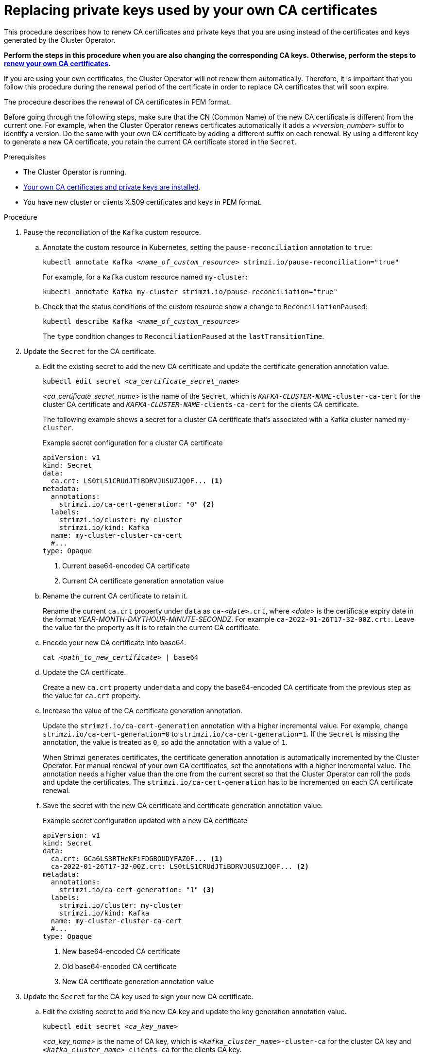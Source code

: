 // Module included in the following assemblies:
//
// assembly-security.adoc

[id='proc-replacing-your-own-private-keys-{context}']
= Replacing private keys used by your own CA certificates

[role="_abstract"]
This procedure describes how to renew CA certificates and private keys that you are using instead of the certificates and keys generated by the Cluster Operator.

*Perform the steps in this procedure when you are also changing the corresponding CA keys.
Otherwise, perform the steps to xref:renewing-your-own-ca-certificates-{context}[renew your own CA certificates].*

If you are using your own certificates, the Cluster Operator will not renew them automatically.
Therefore, it is important that you follow this procedure during the renewal period of the certificate in order to replace CA certificates that will soon expire.

The procedure describes the renewal of CA certificates in PEM format.

Before going through the following steps, make sure that the CN (Common Name) of the new CA certificate is different from the current one.
For example, when the Cluster Operator renews certificates automatically it adds a _v<version_number>_ suffix to identify a version.
Do the same with your own CA certificate by adding a different suffix on each renewal.
By using a different key to generate a new CA certificate, you retain the current CA certificate stored in the `Secret`.

.Prerequisites

* The Cluster Operator is running.
* xref:installing-your-own-ca-certificates-{context}[Your own CA certificates and private keys are installed].
* You have new cluster or clients X.509 certificates and keys in PEM format.

.Procedure

. Pause the reconciliation of the `Kafka` custom resource.
+
.. Annotate the custom resource in Kubernetes, setting the `pause-reconciliation` annotation to `true`:
+
[source,shell,subs="+quotes"]
----
kubectl annotate Kafka _<name_of_custom_resource>_ strimzi.io/pause-reconciliation="true"
----
+
For example, for a `Kafka` custom resource named `my-cluster`:
+
[source,shell,subs="+quotes"]
----
kubectl annotate Kafka my-cluster strimzi.io/pause-reconciliation="true"
----
.. Check that the status conditions of the custom resource show a change to `ReconciliationPaused`:
+
[source,shell,subs="+quotes"]
----
kubectl describe Kafka _<name_of_custom_resource>_
----
+
The `type` condition changes to `ReconciliationPaused` at the `lastTransitionTime`.

. Update the `Secret` for the CA certificate.

.. Edit the existing secret to add the new CA certificate and update the certificate generation annotation value.
+
[source,shell,subs="+quotes"]
kubectl edit secret _<ca_certificate_secret_name>_
+
_<ca_certificate_secret_name>_ is the name of the `Secret`, which is `_KAFKA-CLUSTER-NAME_-cluster-ca-cert` for the cluster CA certificate and `_KAFKA-CLUSTER-NAME_-clients-ca-cert` for the clients CA certificate.
+
The following example shows a secret for a cluster CA certificate that's associated with a Kafka cluster named `my-cluster`.
+
.Example secret configuration for a cluster CA certificate
[source,yaml,subs=attributes+]
----
apiVersion: v1
kind: Secret
data:
  ca.crt: LS0tLS1CRUdJTiBDRVJUSUZJQ0F... <1>
metadata:
  annotations:
    strimzi.io/ca-cert-generation: "0" <2>
  labels:
    strimzi.io/cluster: my-cluster
    strimzi.io/kind: Kafka
  name: my-cluster-cluster-ca-cert
  #...
type: Opaque
----
<1> Current base64-encoded CA certificate
<2> Current CA certificate generation annotation value

.. Rename the current CA certificate to retain it.
+
Rename the current `ca.crt` property under `data` as `ca-__<date>__.crt`, where _<date>_ is the certificate expiry date in the format _YEAR-MONTH-DAYTHOUR-MINUTE-SECONDZ_.
For example `ca-2022-01-26T17-32-00Z.crt:`.
Leave the value for the property as it is to retain the current CA certificate.

.. Encode your new CA certificate into base64.
+
[source,shell,subs="+quotes"]
cat _<path_to_new_certificate>_ | base64

.. Update the CA certificate.
+
Create a new `ca.crt` property under `data` and copy the base64-encoded CA certificate from the previous step as the value for `ca.crt` property.
+
.. Increase the value of the CA certificate generation annotation.
+
Update the `strimzi.io/ca-cert-generation` annotation with a higher incremental value.
For example, change `strimzi.io/ca-cert-generation=0` to `strimzi.io/ca-cert-generation=1`.
If the `Secret` is missing the annotation, the value is treated as `0`, so add the annotation with a value of `1`.
+
When Strimzi generates certificates, the certificate generation annotation is automatically incremented by the Cluster Operator.
For manual renewal of your own CA certificates, set the annotations with a higher incremental value.
The annotation needs a higher value than the one from the current secret so that the Cluster Operator can roll the pods and update the certificates.
The `strimzi.io/ca-cert-generation` has to be incremented on each CA certificate renewal.

.. Save the secret with the new CA certificate and certificate generation annotation value.
+
.Example secret configuration updated with a new CA certificate
[source,yaml,subs=attributes+]
----
apiVersion: v1
kind: Secret
data:
  ca.crt: GCa6LS3RTHeKFiFDGBOUDYFAZ0F... <1>
  ca-2022-01-26T17-32-00Z.crt: LS0tLS1CRUdJTiBDRVJUSUZJQ0F... <2>
metadata:
  annotations:
    strimzi.io/ca-cert-generation: "1" <3>
  labels:
    strimzi.io/cluster: my-cluster
    strimzi.io/kind: Kafka
  name: my-cluster-cluster-ca-cert
  #...
type: Opaque
----
<1> New base64-encoded CA certificate
<2> Old base64-encoded CA certificate
<3> New CA certificate generation annotation value

. Update the `Secret` for the CA key used to sign your new CA certificate.
+
.. Edit the existing secret to add the new CA key and update the key generation annotation value.
+
[source,shell,subs="+quotes"]
kubectl edit secret _<ca_key_name>_
+
_<ca_key_name>_ is the name of CA key, which is `_<kafka_cluster_name>_-cluster-ca` for the cluster CA key and `_<kafka_cluster_name>_-clients-ca` for the clients CA key.
+
The following example shows a secret for a cluster CA key that's associated with a Kafka cluster named `my-cluster`.
+
.Example secret configuration for a cluster CA key
[source,yaml,subs=attributes+]
----
apiVersion: v1
kind: Secret
data:
  ca.key: SA1cKF1GFDzOIiPOIUQBHDNFGDFS... <1>
metadata:
  annotations:
    strimzi.io/ca-key-generation: "0" <2>
  labels:
    strimzi.io/cluster: my-cluster
    strimzi.io/kind: Kafka
  name: my-cluster-cluster-ca
  #...
type: Opaque
----
<1> Current base64-encoded CA key
<2> Current CA key generation annotation value

.. Encode the CA key into base64.
+
[source,shell,subs="+quotes"]
cat _<path_to_new_key>_ | base64

.. Update the CA key.
+
Copy the base64-encoded CA key from the previous step as the value for the `ca.key` property under `data`.
+
.. Increase the value of the CA key generation annotation.
+
Update the `strimzi.io/ca-key-generation` annotation with a higher incremental value.
For example, change `strimzi.io/ca-key-generation=0` to `strimzi.io/ca-key-generation=1`.
If the `Secret` is missing the annotation, it is treated as `0`, so add the annotation with a value of `1`.
+
When Strimzi generates certificates, the key generation annotation is automatically incremented by the Cluster Operator.
For manual renewal of your own CA certificates together with a new CA key, set the annotation with a higher incremental value.
The annotation needs a higher value than the one from the current secret so that the Cluster Operator can roll the pods and update the certificates and keys.
The `strimzi.io/ca-key-generation` has to be incremented on each CA certificate renewal.

. Save the secret with the new CA key and key generation annotation value.
+
.Example secret configuration updated with a new CA key
[source,yaml,subs=attributes+]
----
apiVersion: v1
kind: Secret
data:
  ca.key: AB0cKF1GFDzOIiPOIUQWERZJQ0F... <1>
metadata:
  annotations:
    strimzi.io/ca-key-generation: "1" <2>
  labels:
    strimzi.io/cluster: my-cluster
    strimzi.io/kind: Kafka
  name: my-cluster-cluster-ca
  #...
type: Opaque
----
<1> New base64-encoded CA key
<2> New CA key generation annotation value

. Resume from the pause.
+
To resume the `Kafka` custom resource reconciliation, set the `pause-reconciliation` annotation to `false`.
+
[source,shell,subs="+quotes"]
----
kubectl annotate --overwrite Kafka _NAME-OF-CUSTOM-RESOURCE_ strimzi.io/pause-reconciliation="false"
----
+
You can also do the same by removing the `pause-reconciliation` annotation.
+
[source,shell,subs="+quotes"]
----
kubectl annotate Kafka _<name_of_custom_resource>_ strimzi.io/pause-reconciliation-
----

On the next reconciliation, the Cluster Operator performs a rolling update of ZooKeeper, Kafka, and other components to trust the new CA certificate.
When the rolling update is complete, the Cluster Operator will start a new one to generate new server certificates signed by the new CA key.

If maintenance time windows are configured, the Cluster Operator will roll the pods at the first reconciliation within the next maintenance time window.

